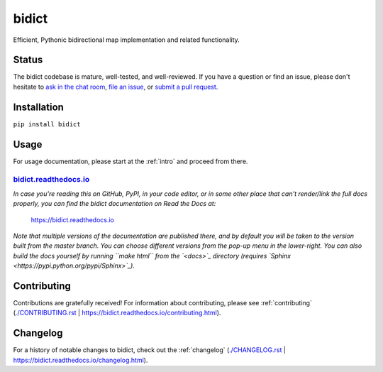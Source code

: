 bidict
======
 
Efficient, Pythonic bidirectional map implementation and related functionality.

.. image:: ./_static/logo-256.png
    :target: https://bidict.readthedocs.io/
    :alt: bidict logo

.. image:: ./_static/support-on-gumroad.png
    :target: https://gumroad.com/l/bidict
    :alt: Support bidict


Status
------

.. Hide downloads badge pending https://github.com/badges/shields/issues/716
.. .. image:: https://img.shields.io/pypi/dm/bidict.svg
..     :target: https://pypi.python.org/pypi/bidict
..     :alt: Downloads per month

.. image:: https://img.shields.io/pypi/v/bidict.svg
    :target: https://pypi.python.org/pypi/bidict
    :alt: Latest release

.. image:: https://img.shields.io/badge/versionEye-follow-brightgreen.svg
    :target: https://www.versioneye.com/python/bidict
    :alt: Follow on VersionEye

.. image:: https://readthedocs.org/projects/bidict/badge/?version=latest
    :target: https://bidict.readthedocs.io/
    :alt: Documentation

.. image:: https://travis-ci.org/jab/bidict.svg?branch=master
    :target: https://travis-ci.org/jab/bidict
    :alt: Build status

.. image:: https://coveralls.io/repos/jab/bidict/badge.svg?branch=master
    :target: https://coveralls.io/github/jab/bidict
    :alt: Test coverage

.. image:: https://img.shields.io/pypi/pyversions/bidict.svg
    :target: https://pypi.python.org/pypi/bidict
    :alt: Supported Python versions

.. image:: https://img.shields.io/pypi/implementation/bidict.svg
    :target: https://pypi.python.org/pypi/bidict
    :alt: Supported Python implementations

.. image:: https://img.shields.io/pypi/l/bidict.svg
    :target: https://raw.githubusercontent.com/jab/bidict/master/LICENSE
    :alt: License

.. image:: https://badges.gitter.im/join%20chat.svg
    :target: https://gitter.im/jab/bidict
    :alt: Chat

The bidict codebase is mature, well-tested, and well-reviewed.
If you have a question or find an issue,
please don't hesitate to
`ask in the chat room <https://gitter.im/jab/bidict>`_,
`file an issue <https://github.com/jab/bidict/issues/new>`_,
or
`submit a pull request <contributing>`_.


Installation
------------

``pip install bidict``


Usage
-----

For usage documentation, please start at the :ref:`intro`
and proceed from there.

`bidict.readthedocs.io <https://bidict.readthedocs.io>`_
++++++++++++++++++++++++++++++++++++++++++++++++++++++++

*In case you're reading this on GitHub, PyPI, in your code editor,
or in some other place that can't render/link the full docs properly,
you can find the bidict documentation on Read the Docs at:*

    `<https://bidict.readthedocs.io>`_

*Note that multiple versions of the documentation are published there,
and by default you will be taken to the version built from the master branch.
You can choose different versions from the pop-up menu in the lower-right.
You can also build the docs yourself by running ``make html``
from the `<docs>`_ directory
(requires `Sphinx <https://pypi.python.org/pypi/Sphinx>`_).*


Contributing
------------

Contributions are gratefully received!
For information about contributing,
please see :ref:`contributing`
(`<./CONTRIBUTING.rst>`_ | `<https://bidict.readthedocs.io/contributing.html>`_).


Changelog
---------

For a history of notable changes to bidict,
check out the :ref:`changelog`
(`<./CHANGELOG.rst>`_ |  `<https://bidict.readthedocs.io/changelog.html>`_).
